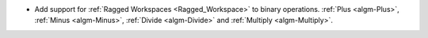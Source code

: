 - Add support for :ref:`Ragged Workspaces <Ragged_Workspace>` to binary operations. :ref:`Plus <algm-Plus>`, :ref:`Minus <algm-Minus>`, :ref:`Divide <algm-Divide>` and :ref:`Multiply <algm-Multiply>`.
